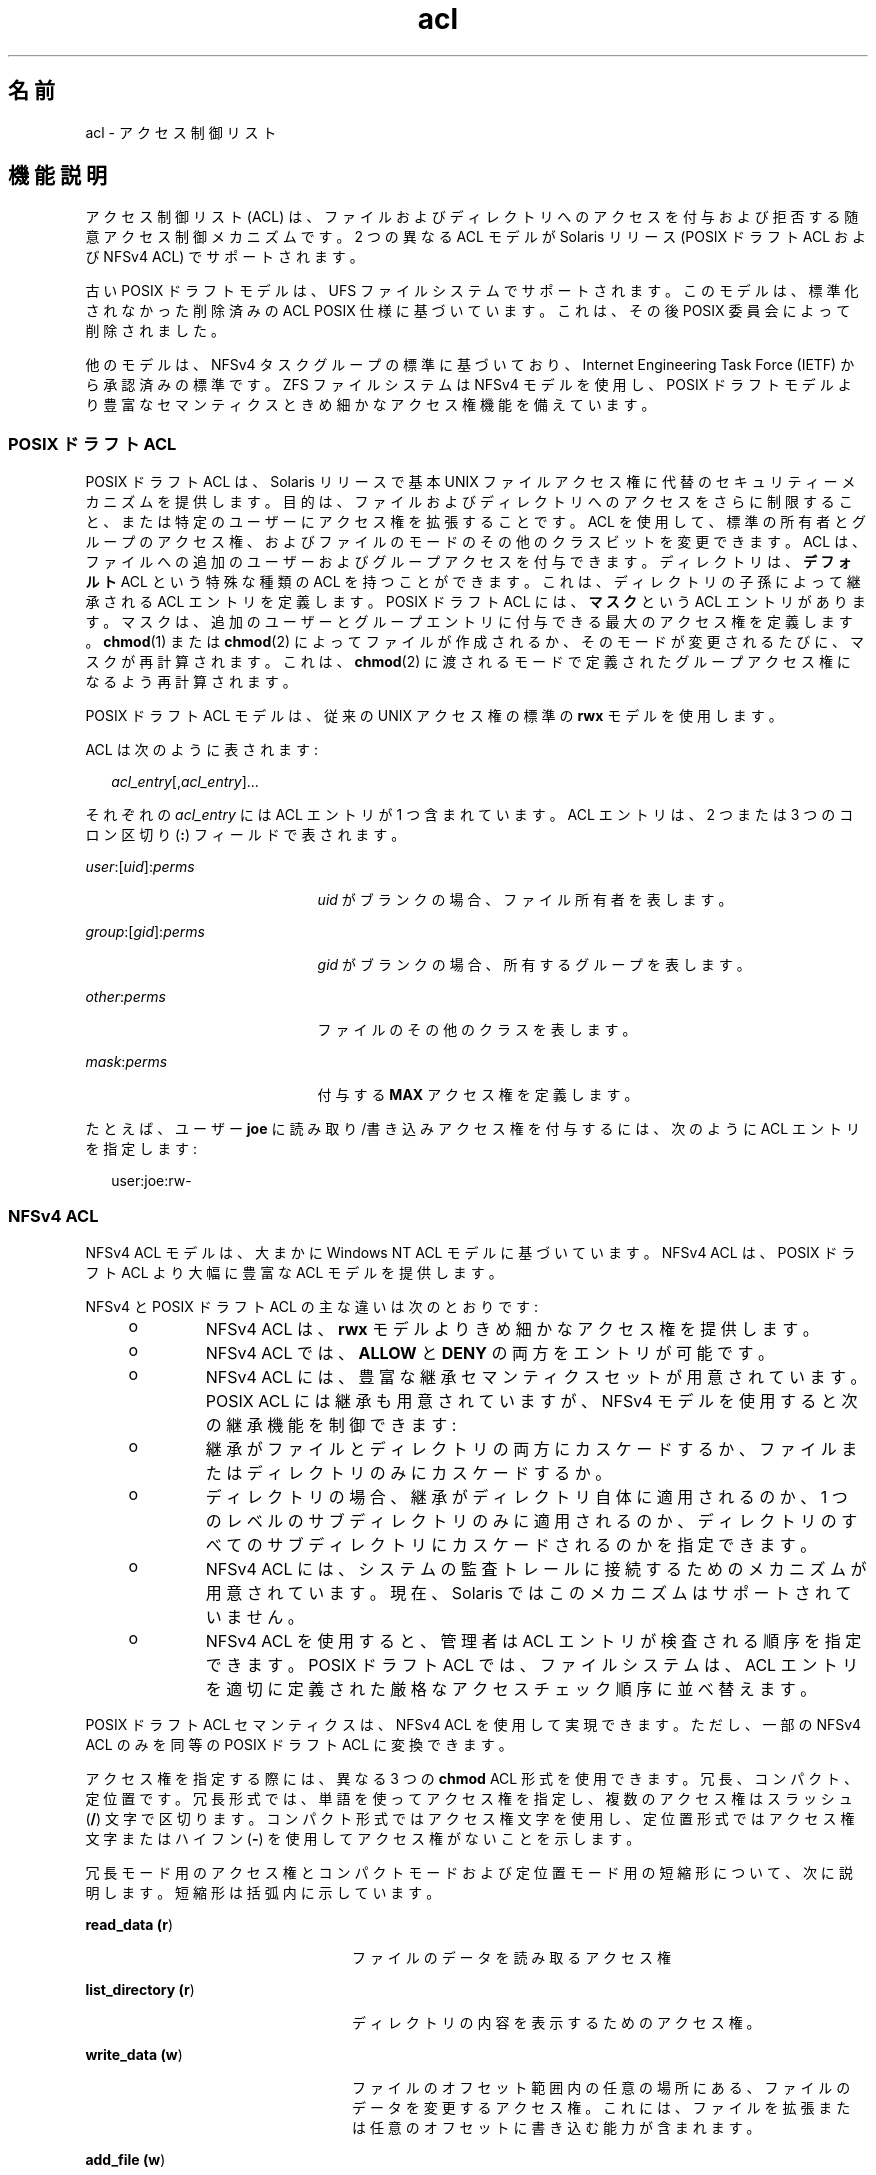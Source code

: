 '\" te
.\" Copyright (c) 2008, 2011, Oracle and/or its affiliates. All rights reserved.
.TH acl 5 "2011 年 6 月 16 日" "SunOS 5.11" "標準、環境、マクロ"
.SH 名前
acl \- アクセス制御リスト
.SH 機能説明
.sp
.LP
アクセス制御リスト (ACL) は、ファイルおよびディレクトリへのアクセスを付与および拒否する随意アクセス制御メカニズムです。2 つの異なる ACL モデルが Solaris リリース (POSIX ドラフト ACL および NFSv4 ACL) でサポートされます。 
.sp
.LP
古い POSIX ドラフトモデルは、UFS ファイルシステムでサポートされます。このモデルは、標準化されなかった削除済みの ACL POSIX 仕様に基づいています。これは、その後 POSIX 委員会によって削除されました。 
.sp
.LP
他のモデルは、NFSv4 タスクグループの標準に基づいており、Internet Engineering Task Force (IETF) から承認済みの標準です。ZFS ファイルシステムは NFSv4 モデルを使用し、POSIX ドラフトモデルより豊富なセマンティクスときめ細かなアクセス権機能を備えています。 
.SS "\fBPOSIX\fR ドラフト \fBACL\fR"
.sp
.LP
POSIX ドラフト ACL は、Solaris リリースで基本 UNIX ファイルアクセス権に代替のセキュリティーメカニズムを提供します。目的は、ファイルおよびディレクトリへのアクセスをさらに制限すること、または特定のユーザーにアクセス権を拡張することです。ACL を使用して、標準の所有者とグループのアクセス権、およびファイルのモードのその他のクラスビットを変更できます。ACL は、ファイルへの追加のユーザーおよびグループアクセスを付与できます。ディレクトリは、\fBデフォルト\fR ACL という特殊な種類の ACL を持つことができます。これは、ディレクトリの子孫によって継承される ACL エントリを定義します。POSIX ドラフト ACL には、\fBマスク\fRという ACL エントリがあります。マスクは、追加のユーザーとグループエントリに付与できる最大のアクセス権を定義します。\fBchmod\fR(1) または \fBchmod\fR(2) によってファイルが作成されるか、そのモードが変更されるたびに、マスクが再計算されます。これは、\fBchmod\fR(2) に渡されるモードで定義されたグループアクセス権になるよう再計算されます。
.sp
.LP
POSIX ドラフト ACL モデルは、従来の UNIX アクセス権の標準の \fBrwx\fR モデルを使用します。
.sp
.LP
ACL は次のように表されます: 
.sp
.in +2
.nf
\fIacl_entry\fR[,\fIacl_entry\fR]...
.fi
.in -2
.sp

.sp
.LP
それぞれの \fIacl_entry\fR には ACL エントリが 1 つ含まれています。ACL エントリは、2 つまたは 3 つのコロン区切り (\fB:\fR) フィールドで表されます。 
.sp
.ne 2
.mk
.na
\fB\fIuser\fR:[\fIuid\fR]:\fIperms\fR\fR
.ad
.RS 21n
.rt  
\fIuid\fR がブランクの場合、ファイル所有者を表します。
.RE

.sp
.ne 2
.mk
.na
\fB\fIgroup\fR:[\fIgid\fR]:\fIperms\fR\fR
.ad
.RS 21n
.rt  
\fIgid\fR がブランクの場合、所有するグループを表します。
.RE

.sp
.ne 2
.mk
.na
\fB\fIother\fR:\fIperms\fR\fR
.ad
.RS 21n
.rt  
ファイルのその他のクラスを表します。
.RE

.sp
.ne 2
.mk
.na
\fB\fImask\fR:\fIperms\fR\fR
.ad
.RS 21n
.rt  
付与する \fBMAX\fR アクセス権を定義します。
.RE

.sp
.LP
たとえば、ユーザー \fBjoe\fR に読み取り/書き込みアクセス権を付与するには、次のように ACL エントリを指定します:
.sp
.in +2
.nf
user:joe:rw-
.fi
.in -2
.sp

.SS "\fBNFS\fRv4 \fBACL\fR"
.sp
.LP
NFSv4 ACL モデルは、大まかに Windows NT ACL モデルに基づいています。NFSv4 ACL は、POSIX ドラフト ACL より大幅に豊富な ACL モデルを提供します。 
.sp
.LP
NFSv4 と POSIX ドラフト ACL の主な違いは次のとおりです:
.RS +4
.TP
.ie t \(bu
.el o
NFSv4 ACL は、\fBrwx\fR モデルよりきめ細かなアクセス権を提供します。
.RE
.RS +4
.TP
.ie t \(bu
.el o
NFSv4 ACL では、\fBALLOW\fR と \fBDENY\fR の両方をエントリが可能です。
.RE
.RS +4
.TP
.ie t \(bu
.el o
NFSv4 ACL には、豊富な継承セマンティクスセットが用意されています。POSIX ACL には継承も用意されていますが、NFSv4 モデルを使用すると次の継承機能を制御できます:
.RS +4
.TP
.ie t \(bu
.el o
継承がファイルとディレクトリの両方にカスケードするか、ファイルまたはディレクトリのみにカスケードするか。
.RE
.RS +4
.TP
.ie t \(bu
.el o
ディレクトリの場合、継承がディレクトリ自体に適用されるのか、1 つのレベルのサブディレクトリのみに適用されるのか、ディレクトリのすべてのサブディレクトリにカスケードされるのかを指定できます。
.RE
.RE
.RS +4
.TP
.ie t \(bu
.el o
NFSv4 ACL には、システムの監査トレールに接続するためのメカニズムが用意されています。現在、Solaris ではこのメカニズムはサポートされていません。
.RE
.RS +4
.TP
.ie t \(bu
.el o
NFSv4 ACL を使用すると、管理者は ACL エントリが検査される順序を指定できます。POSIX ドラフト ACL では、ファイルシステムは、ACL エントリを適切に定義された厳格なアクセスチェック順序に並べ替えます。
.RE
.sp
.LP
POSIX ドラフト ACL セマンティクスは、NFSv4 ACL を使用して実現できます。ただし、一部の NFSv4 ACL のみを同等の POSIX ドラフト ACL に変換できます。
.sp
.LP
アクセス権を指定する際には、異なる 3 つの \fBchmod\fR ACL 形式を使用できます。 冗長、コンパクト、定位置です。冗長形式では、単語を使ってアクセス権を指定し、複数のアクセス権はスラッシュ (\fB/\fR) 文字で区切ります。コンパクト形式ではアクセス権文字を使用し、定位置形式ではアクセス権文字またはハイフン (\fB-\fR) を使用してアクセス権がないことを示します。
.sp
.LP
冗長モード用のアクセス権とコンパクトモードおよび定位置モード用の短縮形について、次に説明します。短縮形は括弧内に示しています。
.sp
.ne 2
.mk
.na
\fBread_data (\fBr\fR)\fR
.ad
.RS 24n
.rt  
ファイルのデータを読み取るアクセス権
.RE

.sp
.ne 2
.mk
.na
\fBlist_directory (\fBr\fR)\fR
.ad
.RS 24n
.rt  
ディレクトリの内容を表示するためのアクセス権。
.RE

.sp
.ne 2
.mk
.na
\fBwrite_data (\fBw\fR)\fR
.ad
.RS 24n
.rt  
ファイルのオフセット範囲内の任意の場所にある、ファイルのデータを変更するアクセス権。これには、ファイルを拡張または任意のオフセットに書き込む能力が含まれます。
.RE

.sp
.ne 2
.mk
.na
\fBadd_file (\fBw\fR)\fR
.ad
.RS 24n
.rt  
ディレクトリに新しいファイルを追加するためのアクセス権。
.RE

.sp
.ne 2
.mk
.na
\fBappend_data (\fBp\fR)\fR
.ad
.RS 24n
.rt  
ファイルのデータを変更する能力。ただし、変更できるのは EOF 以降のみです。現在、この権限はサポートされていません。
.RE

.sp
.ne 2
.mk
.na
\fBadd_subdirectory (\fBp\fR)\fR
.ad
.RS 24n
.rt  
ディレクトリにサブディレクトリを作成する権限。
.RE

.sp
.ne 2
.mk
.na
\fBread_xattr (\fBR\fR)\fR
.ad
.RS 24n
.rt  
ファイルの拡張属性を読み取ったり拡張属性ディレクトリの検索を実行したりする能力。
.RE

.sp
.ne 2
.mk
.na
\fBwrite_xattr (\fBW\fR)\fR
.ad
.RS 24n
.rt  
拡張属性を作成したり拡張属性ディレクトリに書き込んだりする能力。
.RE

.sp
.ne 2
.mk
.na
\fBexecute (\fBx\fR)\fR
.ad
.RS 24n
.rt  
ファイルを実行する権限。
.RE

.sp
.ne 2
.mk
.na
\fBread_attributes (\fBa\fR)\fR
.ad
.RS 24n
.rt  
ファイルの基本属性 (ACL 以外) を読み取る機能。基本属性は、stat レベル属性であるとみなされます。このアクセスマスクビットを許可することは、エンティティが \fBls\fR(1) および \fBstat\fR(2) を実行できることを意味します。
.RE

.sp
.ne 2
.mk
.na
\fBwrite_attributes (\fBA\fR)\fR
.ad
.RS 24n
.rt  
ファイルまたはディレクトリに関連付けられた時間を任意の値に変更するためのアクセス権。
.RE

.sp
.ne 2
.mk
.na
\fBdelete (\fBd\fR)\fR
.ad
.RS 24n
.rt  
ファイルを削除するアクセス権。
.RE

.sp
.ne 2
.mk
.na
\fBdelete_child (\fBD\fR)\fR
.ad
.RS 24n
.rt  
ディレクトリ内のファイルを削除する権限。
.RE

.sp
.ne 2
.mk
.na
\fBread_acl (\fBc\fR)\fR
.ad
.RS 24n
.rt  
ACL を読み取るアクセス権。
.RE

.sp
.ne 2
.mk
.na
\fBwrite_acl (\fBC\fR)\fR
.ad
.RS 24n
.rt  
ACL を書き込むアクセス権、または \fBchmod\fR(1) または \fBsetfacl\fR(1) を実行する能力。
.RE

.sp
.ne 2
.mk
.na
\fBwrite_owner (\fBo\fR)\fR
.ad
.RS 24n
.rt  
所有者を変更するアクセス権、または \fBchown\fR(1) または \fBchgrp\fR(1) を実行する能力。
.RE

.sp
.ne 2
.mk
.na
\fBsynchronize (\fBs\fR)\fR
.ad
.RS 24n
.rt  
同期読み取り権と書き込み権を使ってサーバー上のファイルにローカルアクセスするアクセス権。現在、この権限はサポートされていません。
.RE

.sp
.LP
次の継承フラグが NFSv4 でサポートされます:
.sp
.ne 2
.mk
.na
\fBfile_inherit (\fBf\fR)\fR
.ad
.RS 26n
.rt  
ディレクトリ内で新しく作成したすべてのファイルに継承します。
.RE

.sp
.ne 2
.mk
.na
\fBdir_inherit (\fBd\fR)\fR
.ad
.RS 26n
.rt  
ディレクトリ内で新しく作成したすべてのディレクトリに継承します。
.RE

.sp
.ne 2
.mk
.na
\fBinherit_only (\fBi\fR)\fR
.ad
.RS 26n
.rt  
ディレクトリに入れますが、そのディレクトリ自体には適用せず、新しく作成されたファイルとディレクトリのみに適用します。このフラグでは、継承する内容を示すために file_inherit と dir_inherit の両方またはどちらかが必要です。
.RE

.sp
.ne 2
.mk
.na
\fBno_propagate (\fBn\fR)\fR
.ad
.RS 26n
.rt  
ディレクトリに入れて、ツリーの 1 レベルのみ ACL エントリを継承すべきであることを示します。このフラグでは、継承する内容を示すために file_inherit と dir_inherit の両方またはどちらかが必要です。 
.RE

.sp
.ne 2
.mk
.na
\fBsuccessful_access (\fBS)\fR)\fR
.ad
.RS 26n
.rt  
正常にアクセスしたときに、アラームまたは監査記録を開始するかどうかを指定します。監査/アラーム ACE タイプと同時に使用されます。
.RE

.sp
.ne 2
.mk
.na
\fBfailed_access (\fBF\fR)\fR
.ad
.RS 26n
.rt  
アクセスに失敗したときに、アラームまたは監査記録を開始するかどうかを指定します。監査/アラーム ACE タイプと同時に使用されます。
.RE

.sp
.ne 2
.mk
.na
\fBinherited (\fBI\fR)\fR
.ad
.RS 26n
.rt  
ACE が継承されました。
.RE

.sp
.ne 2
.mk
.na
\fB\fB-\fR\fR
.ad
.RS 26n
.rt  
アクセス権は付与されていません。
.RE

.sp
.LP
NFSv4 ACL は次の構文を使用して表されます:
.sp
.in +2
.nf
\fIacl_entry\fR[,\fIacl_entry\fR]...

    owner@:<perms>[:inheritance flags]:<allow|deny>
    group@:<perms>[:inheritance flags]:<allow|deny>
    everyone@:<perms>[:inheritance flags]:<allow|deny>
    user:<username>[:inheritance flags]:<allow|deny>
    group:<groupname>[:inheritance flags]:<allow|deny>
.fi
.in -2

.sp
.ne 2
.mk
.na
\fBowner@\fR
.ad
.RS 10n
.rt  
ファイル所有者
.RE

.sp
.ne 2
.mk
.na
\fBgroup@\fR
.ad
.RS 10n
.rt  
グループ所有者
.RE

.sp
.ne 2
.mk
.na
\fBuser\fR
.ad
.RS 10n
.rt  
特定のユーザーのアクセス権
.RE

.sp
.ne 2
.mk
.na
\fBgroup\fR
.ad
.RS 10n
.rt  
特定のグループのアクセス権
.RE

.sp
.LP
アクセス権と継承フラグは \fB/\fR 文字で区切られます。
.sp
.LP
ACL の指定例: 
.sp
.in +2
.nf
user:fred:read_data/write_data/read_attributes:file_inherit:allow 
owner@:read_data:allow,group@:read_data:allow,user:tom:read_data:deny
.fi
.in -2
.sp

.sp
.LP
コンパクト ACL 形式では、14 個の一意の文字を使ってアクセス権を指定します。
.sp
.LP
定位置 ACL 形式では、\fBls -V\fR の形式に似た定位置引数として、アクセス権を指定します。ハイフン (\fB-\fR) は、その位置のアクセス権が許可されていないことを示しますが、このハイフンは省略可能であり、指定する必要があるのは必須文字だけです。 
.sp
.LP
前述の文字は、定位置表記で指定する順番に並んでいます。 
.sp
.LP
これらの文字を使用して、次のような方法でアクセス権を指定できます。 
.sp
.in +2
.nf
user:fred:rw------R------:file_inherit:allow
.fi
.in -2
.sp

.sp
.LP
または、\fB-\fR を削除して詰めることができます。 
.sp
.in +2
.nf
user:fred:rwR:file_inherit:allow
.fi
.in -2
.sp

.sp
.LP
継承フラグは、次のようにコンパクトな方法で指定することもできます:
.sp
.in +2
.nf
user:fred:rwR:f:allow
user:fred:rwR:f------:allow
.fi
.in -2
.sp

.SS "シェルレベルの Solaris \fBAPI\fR"
.sp
.LP
Solaris コマンドインタフェースでは、ACL の操作がサポートされます。次の Solaris ユーティリティーが両方の ACL モデルに対応します:
.sp
.ne 2
.mk
.na
\fB\fBchmod\fR\fR
.ad
.RS 12n
.rt  
\fBchmod\fR ユーティリティーは、ACL の設定と削除を行うことができるように拡張されました。これは、ACL の操作をサポートする symbolic-mode 引数を拡張することで可能になります。詳細は、\fBchmod\fR(1) を参照してください。
.RE

.sp
.ne 2
.mk
.na
\fB\fBcompress\fR\fR
.ad
.RS 12n
.rt  
ファイルを圧縮すると、元のファイルに関連付けられた ACL は、圧縮済みのファイルとともに保持されます。
.RE

.sp
.ne 2
.mk
.na
\fB\fBcp\fR\fR
.ad
.RS 12n
.rt  
デフォルトでは、\fB-p\fR オプションを指定しない限り、\fBcp\fR は ACL を無視します。\fB-p\fR を指定すると、所有者とグループ ID、アクセス権モード、変更時間とアクセス時間、ACL、および拡張属性 (該当する場合) が保持されます。
.RE

.sp
.ne 2
.mk
.na
\fB\fBcpio\fR\fR
.ad
.RS 12n
.rt  
\fB-P\fR オプションを指定すると、ACL が保持されます。
.RE

.sp
.ne 2
.mk
.na
\fB\fBfind\fR\fR
.ad
.RS 12n
.rt  
\fB-acl\fR フラグを指定すると、ACL が設定されたファイルが検索されます。 
.RE

.sp
.ne 2
.mk
.na
\fB\fBls\fR\fR
.ad
.RS 12n
.rt  
デフォルトでは、\fBls\fR は ACL 情報を表示しません。\fB-v\fR オプションを指定すると、ファイルの ACL が表示されます。 
.RE

.sp
.ne 2
.mk
.na
\fB\fBmv\fR\fR
.ad
.RS 12n
.rt  
ファイルを移動すると、すべての属性が名前変更されたファイルとともに移動されます。ファイルシステムの境界の間でファイルを移動すると、ACL が複製されます。ACL 情報を複製できない場合、移動は失敗し、ソースファイルは削除されません。
.RE

.sp
.ne 2
.mk
.na
\fB\fBpack\fR\fR
.ad
.RS 12n
.rt  
ファイルをパックすると、元のファイルに関連付けられた ACL は、パック済みのファイルとともに保持されます。
.RE

.sp
.ne 2
.mk
.na
\fB\fBrcp\fR\fR
.ad
.RS 12n
.rt  
\fBrcp\fR は、コピーをサポートするために拡張されました。リモートホストで ACL がサポートされるときのみ、ファイルの ACL が保持されます。 
.RE

.sp
.ne 2
.mk
.na
\fB\fBtar\fR\fR
.ad
.RS 12n
.rt  
\fB-p\fR オプションを指定すると、ACL が保持されます。
.RE

.sp
.ne 2
.mk
.na
\fB\fBunpack\fR\fR
.ad
.RS 12n
.rt  
ACL のあるファイルをアンパックすると、アンパック済みのファイルでは ACL 情報が保持されます。
.RE

.SS "アプリケーションレベルの \fBAPI\fR"
.sp
.LP
プログラムレベルでファイルシステム ACL にアクセスするために必要なプライマリインタフェースは、\fBacl_get()\fR 関数と \fBacl_set()\fR 関数です。これらの関数は、POSIX ドラフト ACL と NFSv4 ACL の両方をサポートします。
.SS "ファイルの \fBACL\fR を取得する"
.sp
.in +2
.nf
int acl_get(const char *path, int flag, acl_t **aclp);
int facl_get(int fd, int flag, acl_t **aclp);
.fi
.in -2

.sp
.LP
\fBacl_get\fR(3SEC) および \fBfacl_get\fR(3SEC) 関数は、パスによって名前が付けられるか、開いているファイル記述子 fd によって名前が参照されるファイルで ACL を取得します。フラグ引数は、簡易 ACL を取得すべきかどうかを指定します。フラグ引数が \fBACL_NO_TRIVIAL\fR の場合、簡易ではない ACL のみが取得されます。ACL は \fBaclp\fR 引数で返されます。 
.SS "\fBACL\fR 構造を解放する"
.sp
.in +2
.nf
void acl_free(acl_t *aclp)s;
.fi
.in -2

.sp
.LP
\fBacl_free()\fR 関数は、引数 \fBaclp;\fR で割り当てられたメモリを解放します。
.SS "ファイルで \fBACL\fR を設定する"
.sp
.in +2
.nf
int acl_set(const char *path, acl_t *aclp);
int facl_set(int fd, acl_t *aclp);
.fi
.in -2

.sp
.LP
パスによって名前が付けられるか、開いているファイル記述子 \fBfd\fR によって名前が参照されるファイルで ACL を設定するには、\fBacl_set\fR(3SEC) および \fBfacl_get\fR(3SEC) 関数が使用されます。\fBaclp\fR 引数は、設定する ACL を指定します。ターゲットファイルシステムで NFSv4 ACL がサポートされるとき、\fBacl_set\fR(3SEC) は、POSIX ドラフト ACL を NFSv4 ACL に変換します。POSIX ドラフト ACL でサポートされるファイルシステムで NFSv4 ACL を設定しようとすると、変換は実行されません。
.SS "\fBACL\fR の簡易性を判定する"
.sp
.in +2
.nf
int acl_trivial(const char *path);
.fi
.in -2

.sp
.LP
\fBacl_trivial()\fR 関数は、ファイルに簡易 ACL があるかどうかを判定するために使用されます。ACL が簡易かどうかは、ACL のタイプに基づきます。POSIX ドラフト ACL は、\fBMIN_ACL_ENTRIES\fR より大きい場合は簡易ではありません。NFSv4/ZFS スタイル ACL は、\fBowner@\fR、\fBgroup@\fR、および \fBeveryone@\fR より大きいエントリを持つか、継承フラグが設定されているか、POSIX アクセス制御の要件を満たす方法で順序付けられていない場合は簡易ではありません。
.SS "ファイルから \fBACL\fR をすべて削除する"
.sp
.in +2
.nf
int acl_strip(const char *path, uid_t uid, gid_t gid, mode_t mode);
.fi
.in -2

.sp
.LP
\fBacl_strip()\fR 関数は、ファイルからすべての ACL を削除し、引数モードで渡される内容に基づいて簡易 ACL と置き換えます。ACL の置き換え後に、ファイルの所有者とグループは、uid および gid パラメータで指定された値に設定されます。
.SS "外部表現間で \fBACL\fR を変換する"
.sp
.in +2
.nf
int acl_fromtext(const char *path, acl_t **aclp);
char *acl_totext(acl_t *aclp, int flags);
.fi
.in -2

.sp
.LP
\fBacl_text()\fR 関数は、aclp が指し示す内部 ACL 表現を外部表現に変換します。外部表現の詳細は、「\fB説明\fR」を参照してください。
.sp
.LP
\fBacl_fromtext()\fR 関数は、外部表現を内部表現に変換します。外部表現の詳細は、「\fB説明\fR」を参照してください。
.SH 使用例
.sp
.LP
次の例は、API を使用して ACL で基本操作を実行する方法を示しています。
.LP
\fB例 1 \fRACL を取得および設定する
.sp
.LP
ACL を取得して、別のファイルで設定するには、次を使用します:

.sp
.in +2
.nf
error = acl_get("file", ACL_NO_TRIVIAL, &aclp);

if (error == 0 && aclp != NULL) {
error = acl_set("file2", aclp)
acl_free(aclp);
}
\&...
.fi
.in -2

.LP
\fB例 2 \fR任意の ACL を取得および設定する
.sp
.LP
簡易 ACL を含む任意の ACL を取得して、別のファイルで設定するには、次を使用します:

.sp
.in +2
.nf
error = acl_get("file3", 0, &aclp);
if (error == 0) {
error = acl_set("file4", aclp)
acl_free(aclp);
}
\&...
.fi
.in -2

.LP
\fB例 3 \fRファイルに簡易 ACL があるかどうかを判定する
.sp
.LP
ファイルに簡易 ACL があるかどうかを判定するには、次を使用します:

.sp
.in +2
.nf
istrivial = acl_trivial("file")

if (istrivial == 0)
printf("file %s has a trivial ACL\en", file);
else
printf("file %s has a NON-trivial ACL\en", file);
\&...
.fi
.in -2

.LP
\fB例 4 \fRファイルから ACL をすべて削除する
.sp
.LP
ファイルからすべての ACL を削除して、新しいモード、所有者、およびグループを設定するには、次を使用します: 

.sp
.in +2
.nf
error = acl_strip("file", 10, 100, 0644);
\&...
.fi
.in -2

.SH 関連項目
.sp
.LP
\fBchgrp\fR(1), \fBchmod\fR(1), \fBchown\fR(1), \fBcp\fR(1), \fBcpio\fR(1), \fBfind\fR(1), \fBls\fR(1), \fBmv\fR(1), \fBtar\fR(1), \fBsetfacl\fR(1), \fBchmod\fR(2), \fBacl\fR(2),\fBstat\fR(2),\fBacl_get\fR(3SEC), \fBaclsort\fR(3SEC), \fBacl_fromtext\fR(3SEC), \fBacl_free\fR(3SEC), \fBacl_strip\fR(3SEC), \fBacl_trivial\fR(3SEC)
